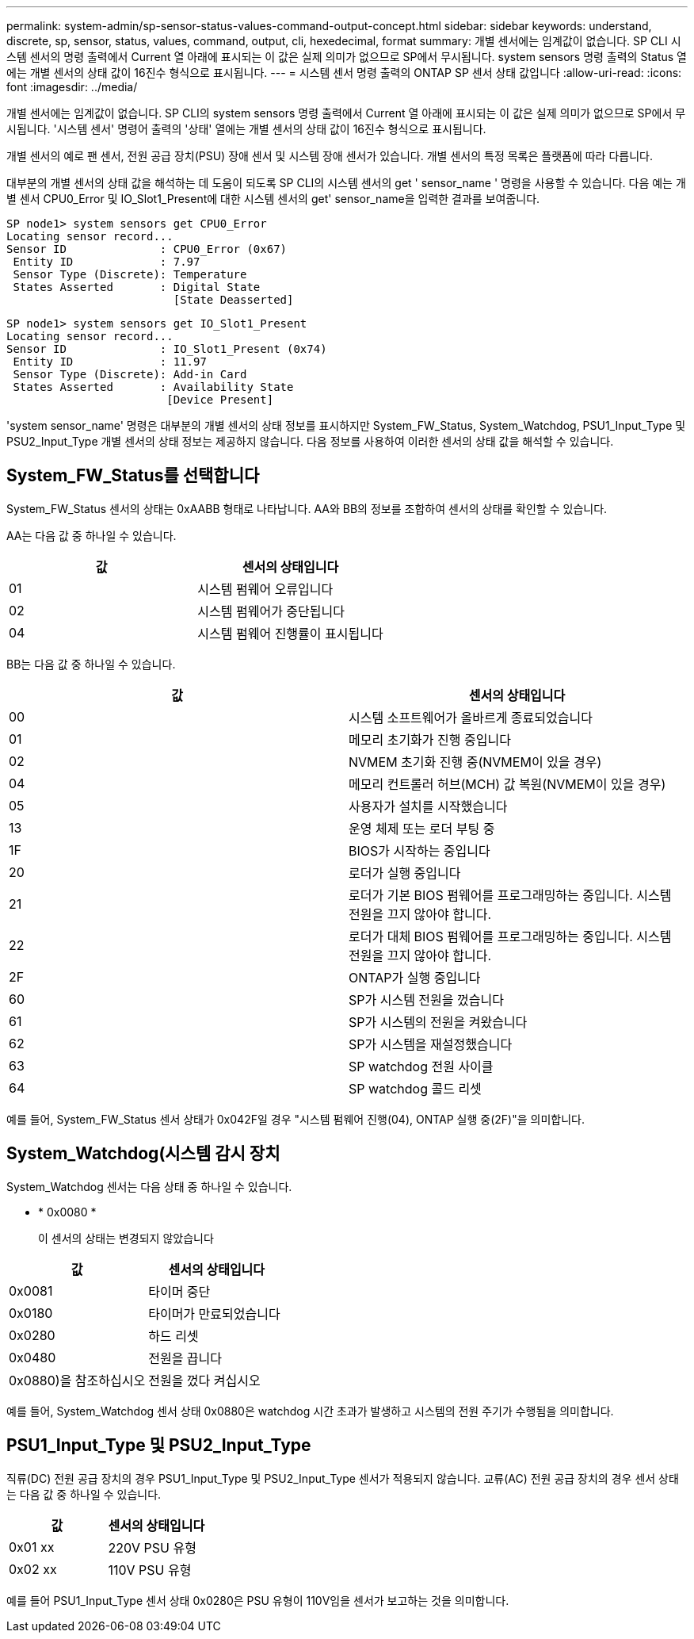 ---
permalink: system-admin/sp-sensor-status-values-command-output-concept.html 
sidebar: sidebar 
keywords: understand, discrete, sp, sensor, status, values, command, output, cli, hexedecimal, format 
summary: 개별 센서에는 임계값이 없습니다. SP CLI 시스템 센서의 명령 출력에서 Current 열 아래에 표시되는 이 값은 실제 의미가 없으므로 SP에서 무시됩니다. system sensors 명령 출력의 Status 열에는 개별 센서의 상태 값이 16진수 형식으로 표시됩니다. 
---
= 시스템 센서 명령 출력의 ONTAP SP 센서 상태 값입니다
:allow-uri-read: 
:icons: font
:imagesdir: ../media/


[role="lead"]
개별 센서에는 임계값이 없습니다. SP CLI의 system sensors 명령 출력에서 Current 열 아래에 표시되는 이 값은 실제 의미가 없으므로 SP에서 무시됩니다. '시스템 센서' 명령어 출력의 '상태' 열에는 개별 센서의 상태 값이 16진수 형식으로 표시됩니다.

개별 센서의 예로 팬 센서, 전원 공급 장치(PSU) 장애 센서 및 시스템 장애 센서가 있습니다. 개별 센서의 특정 목록은 플랫폼에 따라 다릅니다.

대부분의 개별 센서의 상태 값을 해석하는 데 도움이 되도록 SP CLI의 시스템 센서의 get ' sensor_name ' 명령을 사용할 수 있습니다. 다음 예는 개별 센서 CPU0_Error 및 IO_Slot1_Present에 대한 시스템 센서의 get' sensor_name을 입력한 결과를 보여줍니다.

[listing]
----
SP node1> system sensors get CPU0_Error
Locating sensor record...
Sensor ID              : CPU0_Error (0x67)
 Entity ID             : 7.97
 Sensor Type (Discrete): Temperature
 States Asserted       : Digital State
                         [State Deasserted]
----
[listing]
----
SP node1> system sensors get IO_Slot1_Present
Locating sensor record...
Sensor ID              : IO_Slot1_Present (0x74)
 Entity ID             : 11.97
 Sensor Type (Discrete): Add-in Card
 States Asserted       : Availability State
                        [Device Present]
----
'system sensor_name' 명령은 대부분의 개별 센서의 상태 정보를 표시하지만 System_FW_Status, System_Watchdog, PSU1_Input_Type 및 PSU2_Input_Type 개별 센서의 상태 정보는 제공하지 않습니다. 다음 정보를 사용하여 이러한 센서의 상태 값을 해석할 수 있습니다.



== System_FW_Status를 선택합니다

System_FW_Status 센서의 상태는 0xAABB 형태로 나타납니다. AA와 BB의 정보를 조합하여 센서의 상태를 확인할 수 있습니다.

AA는 다음 값 중 하나일 수 있습니다.

|===
| 값 | 센서의 상태입니다 


 a| 
01
 a| 
시스템 펌웨어 오류입니다



 a| 
02
 a| 
시스템 펌웨어가 중단됩니다



 a| 
04
 a| 
시스템 펌웨어 진행률이 표시됩니다

|===
BB는 다음 값 중 하나일 수 있습니다.

|===
| 값 | 센서의 상태입니다 


 a| 
00
 a| 
시스템 소프트웨어가 올바르게 종료되었습니다



 a| 
01
 a| 
메모리 초기화가 진행 중입니다



 a| 
02
 a| 
NVMEM 초기화 진행 중(NVMEM이 있을 경우)



 a| 
04
 a| 
메모리 컨트롤러 허브(MCH) 값 복원(NVMEM이 있을 경우)



 a| 
05
 a| 
사용자가 설치를 시작했습니다



 a| 
13
 a| 
운영 체제 또는 로더 부팅 중



 a| 
1F
 a| 
BIOS가 시작하는 중입니다



 a| 
20
 a| 
로더가 실행 중입니다



 a| 
21
 a| 
로더가 기본 BIOS 펌웨어를 프로그래밍하는 중입니다. 시스템 전원을 끄지 않아야 합니다.



 a| 
22
 a| 
로더가 대체 BIOS 펌웨어를 프로그래밍하는 중입니다. 시스템 전원을 끄지 않아야 합니다.



 a| 
2F
 a| 
ONTAP가 실행 중입니다



 a| 
60
 a| 
SP가 시스템 전원을 껐습니다



 a| 
61
 a| 
SP가 시스템의 전원을 켜왔습니다



 a| 
62
 a| 
SP가 시스템을 재설정했습니다



 a| 
63
 a| 
SP watchdog 전원 사이클



 a| 
64
 a| 
SP watchdog 콜드 리셋

|===
예를 들어, System_FW_Status 센서 상태가 0x042F일 경우 "시스템 펌웨어 진행(04), ONTAP 실행 중(2F)"을 의미합니다.



== System_Watchdog(시스템 감시 장치

System_Watchdog 센서는 다음 상태 중 하나일 수 있습니다.

* * 0x0080 *
+
이 센서의 상태는 변경되지 않았습니다



|===
| 값 | 센서의 상태입니다 


 a| 
0x0081
 a| 
타이머 중단



 a| 
0x0180
 a| 
타이머가 만료되었습니다



 a| 
0x0280
 a| 
하드 리셋



 a| 
0x0480
 a| 
전원을 끕니다



 a| 
0x0880)을 참조하십시오
 a| 
전원을 껐다 켜십시오

|===
예를 들어, System_Watchdog 센서 상태 0x0880은 watchdog 시간 초과가 발생하고 시스템의 전원 주기가 수행됨을 의미합니다.



== PSU1_Input_Type 및 PSU2_Input_Type

직류(DC) 전원 공급 장치의 경우 PSU1_Input_Type 및 PSU2_Input_Type 센서가 적용되지 않습니다. 교류(AC) 전원 공급 장치의 경우 센서 상태는 다음 값 중 하나일 수 있습니다.

|===
| 값 | 센서의 상태입니다 


 a| 
0x01 xx
 a| 
220V PSU 유형



 a| 
0x02 xx
 a| 
110V PSU 유형

|===
예를 들어 PSU1_Input_Type 센서 상태 0x0280은 PSU 유형이 110V임을 센서가 보고하는 것을 의미합니다.

